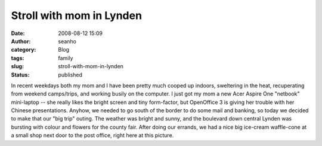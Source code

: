 Stroll with mom in Lynden
#########################
:date: 2008-08-12 15:09
:author: seanho
:category: Blog
:tags: family
:slug: stroll-with-mom-in-lynden
:status: published

In recent weekdays both my mom and I have been pretty much cooped up
indoors, sweltering in the heat, recuperating from weekend camps/trips,
and working busily on the computer. I just got my mom a new Acer Aspire
One "netbook" mini-laptop -- she really likes the bright screen and tiny
form-factor, but OpenOffice 3 is giving her trouble with her Chinese
presentations. Anyhow, we needed to go south of the border to do some
mail and banking, so today we decided to make that our "big trip"
outing. The weather was bright and sunny, and the boulevard down central
Lynden was bursting with colour and flowers for the county fair. After
doing our errands, we had a nice big ice-cream waffle-cone at a small
shop next door to the post office, right here at this picture.
